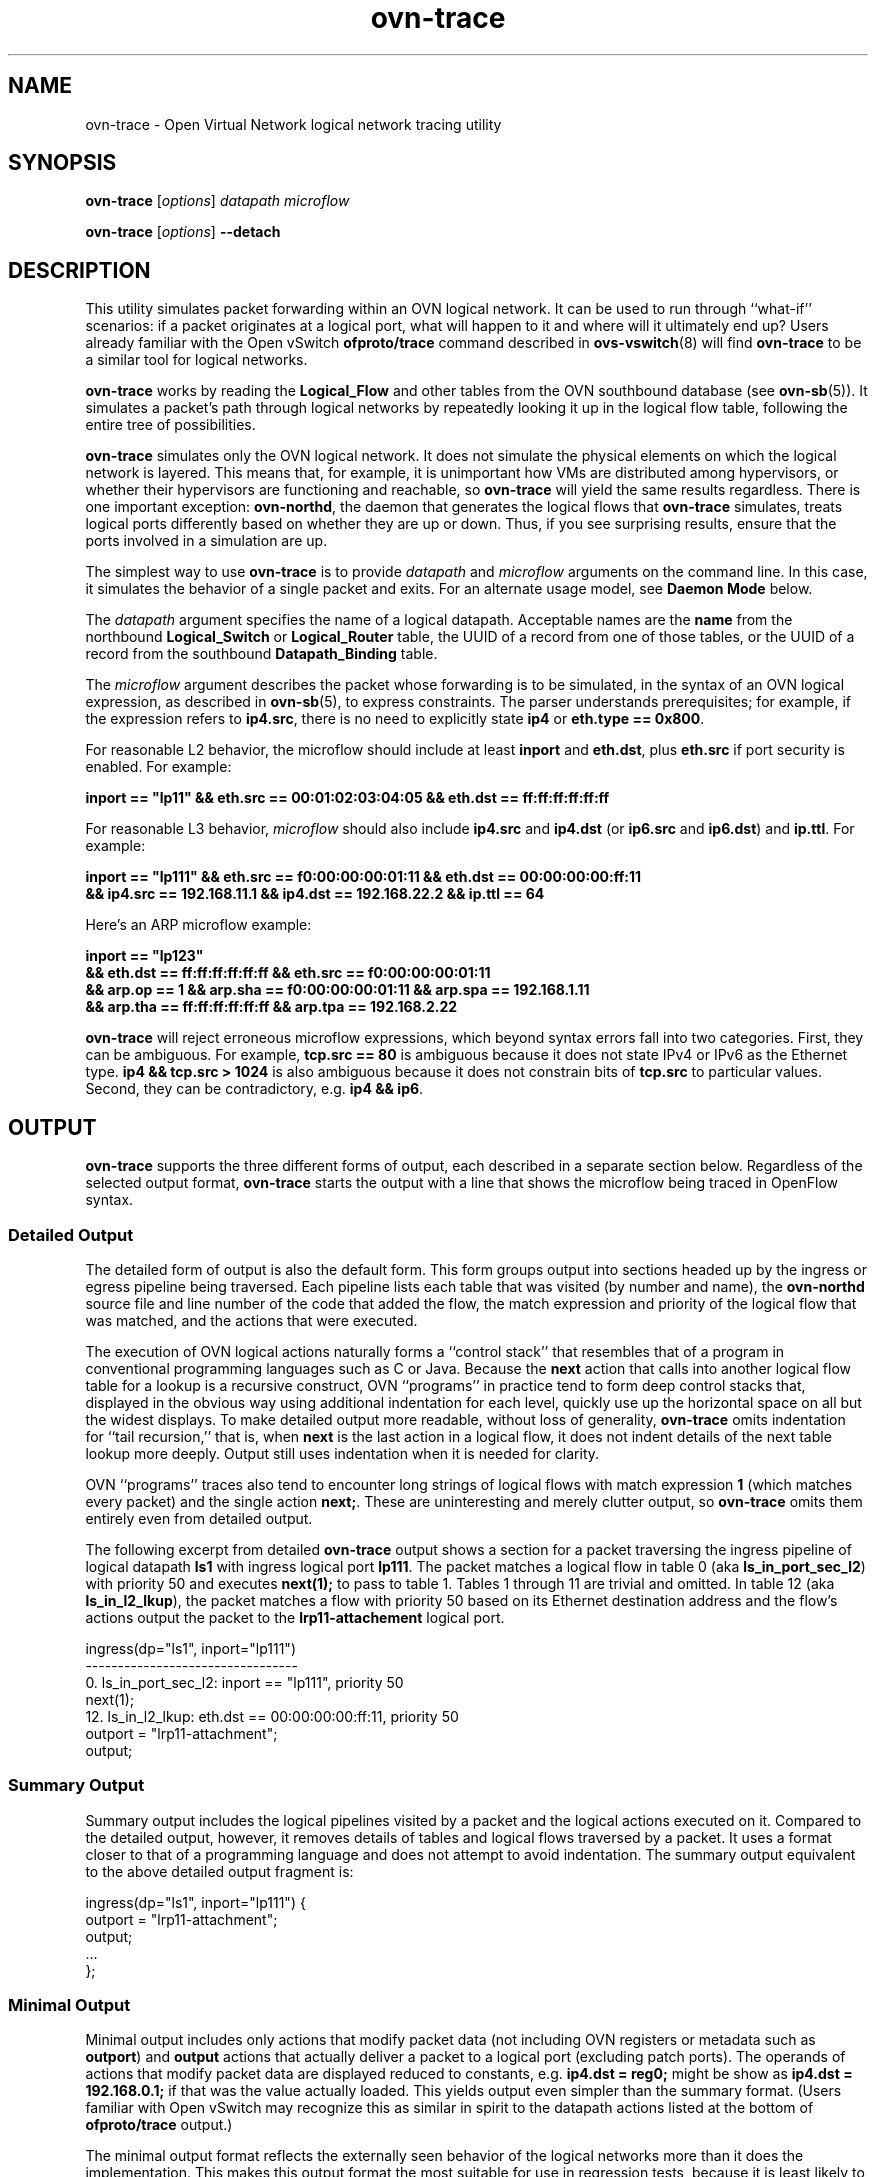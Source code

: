 '\" p
.\" -*- nroff -*-
.TH "ovn-trace" 8 "ovn-trace" "Open vSwitch 2\[char46]7\[char46]2" "Open vSwitch Manual"
.fp 5 L CR              \\" Make fixed-width font available as \\fL.
.de TQ
.  br
.  ns
.  TP "\\$1"
..
.de ST
.  PP
.  RS -0.15in
.  I "\\$1"
.  RE
..
.PP
.SH "NAME"
.PP
.PP
ovn-trace \- Open Virtual Network logical network tracing utility
.SH "SYNOPSIS"
.PP
\fBovn\-trace\fR [\fIoptions\fR] \fIdatapath\fR \fImicroflow\fR
.PP
\fBovn\-trace\fR [\fIoptions\fR] \fB\-\-detach\fR
.SH "DESCRIPTION"
.PP
.PP
This utility simulates packet forwarding within an OVN logical network\[char46] It can be used to run through ``what-if\(cq\(cq scenarios: if a packet originates at a logical port, what will happen to it and where will it ultimately end up? Users already familiar with the Open vSwitch \fBofproto/trace\fR command described in \fBovs\-vswitch\fR(8) will find \fBovn\-trace\fR to be a similar tool for logical networks\[char46]
.PP
.PP
\fBovn\-trace\fR works by reading the \fBLogical_Flow\fR and other tables from the OVN southbound database (see \fBovn\-sb\fR(5))\[char46] It simulates a packet\(cqs path through logical networks by repeatedly looking it up in the logical flow table, following the entire tree of possibilities\[char46]
.PP
.PP
\fBovn\-trace\fR simulates only the OVN logical network\[char46] It does not simulate the physical elements on which the logical network is layered\[char46] This means that, for example, it is unimportant how VMs are distributed among hypervisors, or whether their hypervisors are functioning and reachable, so \fBovn\-trace\fR will yield the same results regardless\[char46] There is one important exception: \fBovn\-northd\fR, the daemon that generates the logical flows that \fBovn\-trace\fR simulates, treats logical ports differently based on whether they are up or down\[char46] Thus, if you see surprising results, ensure that the ports involved in a simulation are up\[char46]
.PP
.PP
The simplest way to use \fBovn\-trace\fR is to provide \fIdatapath\fR and \fImicroflow\fR arguments on the command line\[char46] In this case, it simulates the behavior of a single packet and exits\[char46] For an alternate usage model, see \fBDaemon Mode\fR below\[char46]
.PP
.PP
The \fIdatapath\fR argument specifies the name of a logical datapath\[char46] Acceptable names are the \fBname\fR from the northbound \fBLogical_Switch\fR or \fBLogical_Router\fR table, the UUID of a record from one of those tables, or the UUID of a record from the southbound \fBDatapath_Binding\fR table\[char46]
.PP
.PP
The \fImicroflow\fR argument describes the packet whose forwarding is to be simulated, in the syntax of an OVN logical expression, as described in \fBovn\-sb\fR(5), to express constraints\[char46] The parser understands prerequisites; for example, if the expression refers to \fBip4\[char46]src\fR, there is no need to explicitly state \fBip4\fR or \fBeth\[char46]type == 0x800\fR\[char46]
.PP
.PP
For reasonable L2 behavior, the microflow should include at least \fBinport\fR and \fBeth\[char46]dst\fR, plus \fBeth\[char46]src\fR if port security is enabled\[char46] For example:
.PP
.nf
\fB
.br
\fB    inport == \(dqlp11\(dq && eth\[char46]src == 00:01:02:03:04:05 && eth\[char46]dst == ff:ff:ff:ff:ff:ff
.br
\fB  \fR
.fi
.PP
.PP
For reasonable L3 behavior, \fImicroflow\fR should also include \fBip4\[char46]src\fR and \fBip4\[char46]dst\fR (or \fBip6\[char46]src\fR and \fBip6\[char46]dst\fR) and \fBip\[char46]ttl\fR\[char46] For example:
.PP
.nf
\fB
.br
\fB    inport == \(dqlp111\(dq && eth\[char46]src == f0:00:00:00:01:11 && eth\[char46]dst == 00:00:00:00:ff:11
.br
\fB    && ip4\[char46]src == 192\[char46]168\[char46]11\[char46]1 && ip4\[char46]dst == 192\[char46]168\[char46]22\[char46]2 && ip\[char46]ttl == 64
.br
\fB  \fR
.fi
.PP
.PP
Here\(cqs an ARP microflow example:
.PP
.nf
\fB
.br
\fB    inport == \(dqlp123\(dq
.br
\fB    && eth\[char46]dst == ff:ff:ff:ff:ff:ff && eth\[char46]src == f0:00:00:00:01:11
.br
\fB    && arp\[char46]op == 1 && arp\[char46]sha == f0:00:00:00:01:11 && arp\[char46]spa == 192\[char46]168\[char46]1\[char46]11
.br
\fB    && arp\[char46]tha == ff:ff:ff:ff:ff:ff && arp\[char46]tpa == 192\[char46]168\[char46]2\[char46]22
.br
\fB  \fR
.fi
.PP
.PP
\fBovn\-trace\fR will reject erroneous microflow expressions, which beyond syntax errors fall into two categories\[char46] First, they can be ambiguous\[char46] For example, \fBtcp\[char46]src == 80\fR is ambiguous because it does not state IPv4 or IPv6 as the Ethernet type\[char46] \fBip4
&& tcp\[char46]src > 1024\fR is also ambiguous because it does not constrain bits of \fBtcp\[char46]src\fR to particular values\[char46] Second, they can be contradictory, e\[char46]g\[char46] \fBip4 && ip6\fR\[char46]
.SH "OUTPUT"
.PP
.PP
\fBovn\-trace\fR supports the three different forms of output, each described in a separate section below\[char46] Regardless of the selected output format, \fBovn\-trace\fR starts the output with a line that shows the microflow being traced in OpenFlow syntax\[char46]
.SS "Detailed Output"
.PP
.PP
The detailed form of output is also the default form\[char46] This form groups output into sections headed up by the ingress or egress pipeline being traversed\[char46] Each pipeline lists each table that was visited (by number and name), the \fBovn\-northd\fR source file and line number of the code that added the flow, the match expression and priority of the logical flow that was matched, and the actions that were executed\[char46]
.PP
.PP
The execution of OVN logical actions naturally forms a ``control stack\(cq\(cq that resembles that of a program in conventional programming languages such as C or Java\[char46] Because the \fBnext\fR action that calls into another logical flow table for a lookup is a recursive construct, OVN ``programs\(cq\(cq in practice tend to form deep control stacks that, displayed in the obvious way using additional indentation for each level, quickly use up the horizontal space on all but the widest displays\[char46] To make detailed output more readable, without loss of generality, \fBovn\-trace\fR omits indentation for ``tail recursion,\(cq\(cq that is, when \fBnext\fR is the last action in a logical flow, it does not indent details of the next table lookup more deeply\[char46] Output still uses indentation when it is needed for clarity\[char46]
.PP
.PP
OVN ``programs\(cq\(cq traces also tend to encounter long strings of logical flows with match expression \fB1\fR (which matches every packet) and the single action \fBnext;\fR\[char46] These are uninteresting and merely clutter output, so \fBovn\-trace\fR omits them entirely even from detailed output\[char46]
.PP
.PP
The following excerpt from detailed \fBovn\-trace\fR output shows a section for a packet traversing the ingress pipeline of logical datapath \fBls1\fR with ingress logical port \fBlp111\fR\[char46] The packet matches a logical flow in table 0 (aka \fBls_in_port_sec_l2\fR) with priority 50 and executes \fBnext(1);\fR to pass to table 1\[char46] Tables 1 through 11 are trivial and omitted\[char46] In table 12 (aka \fBls_in_l2_lkup\fR), the packet matches a flow with priority 50 based on its Ethernet destination address and the flow\(cqs actions output the packet to the \fBlrp11\-attachement\fR logical port\[char46]
.PP
.nf
\fL
.br
\fL    ingress(dp=\(dqls1\(dq, inport=\(dqlp111\(dq)
.br
\fL    \-\-\-\-\-\-\-\-\-\-\-\-\-\-\-\-\-\-\-\-\-\-\-\-\-\-\-\-\-\-\-\-\-
.br
\fL    0\[char46] ls_in_port_sec_l2: inport == \(dqlp111\(dq, priority 50
.br
\fL    next(1);
.br
\fL    12\[char46] ls_in_l2_lkup: eth\[char46]dst == 00:00:00:00:ff:11, priority 50
.br
\fL    outport = \(dqlrp11\-attachment\(dq;
.br
\fL    output;
.br
\fL  \fR
.fi
.SS "Summary Output"
.PP
.PP
Summary output includes the logical pipelines visited by a packet and the logical actions executed on it\[char46] Compared to the detailed output, however, it removes details of tables and logical flows traversed by a packet\[char46] It uses a format closer to that of a programming language and does not attempt to avoid indentation\[char46] The summary output equivalent to the above detailed output fragment is:
.PP
.nf
\fL
.br
\fL    ingress(dp=\(dqls1\(dq, inport=\(dqlp111\(dq) {
.br
\fL    outport = \(dqlrp11\-attachment\(dq;
.br
\fL    output;
.br
\fL    \[char46]\[char46]\[char46]
.br
\fL    };
.br
\fL  \fR
.fi
.SS "Minimal Output"
.PP
.PP
Minimal output includes only actions that modify packet data (not including OVN registers or metadata such as \fBoutport\fR) and \fBoutput\fR actions that actually deliver a packet to a logical port (excluding patch ports)\[char46] The operands of actions that modify packet data are displayed reduced to constants, e\[char46]g\[char46] \fBip4\[char46]dst =
reg0;\fR might be show as \fBip4\[char46]dst = 192\[char46]168\[char46]0\[char46]1;\fR if that was the value actually loaded\[char46] This yields output even simpler than the summary format\[char46] (Users familiar with Open vSwitch may recognize this as similar in spirit to the datapath actions listed at the bottom of \fBofproto/trace\fR output\[char46])
.PP
.PP
The minimal output format reflects the externally seen behavior of the logical networks more than it does the implementation\[char46] This makes this output format the most suitable for use in regression tests, because it is least likely to change when logical flow tables are rearranged without semantic change\[char46]
.SH "DAEMON MODE"
.PP
.PP
If \fBovn\-trace\fR is invoked with the \fB\-\-detach\fR option (see \fBDaemon Options\fR, below), it runs in the background as a daemon and accepts commands from \fBovs\-appctl\fR (or another JSON-RPC client) indefinitely\[char46] The currently supported commands are described below\[char46]
.PP
.PP
.RS
.TP
\fBtrace\fR [\fIoptions\fR] \fIdatapath\fR \fImicroflow\fR
Traces \fImicroflow\fR through \fIdatapath\fR and replies with the results of the trace\[char46] Accepts the \fIoptions\fR described under \fBTrace Options\fR below\[char46]
.TP
\fBexit\fR
Causes \fBovn\-trace\fR to gracefully terminate\[char46]
.RE
.SH "OPTIONS"
.SS "Trace Options"
.TP
\fB\-\-detailed\fR
.TQ .5in
\fB\-\-summary\fR
.TQ .5in
\fB\-\-minimal\fR
These options control the form and level of detail in \fBovn\-trace\fR output\[char46] If more than one of these options is specified, all of the selected forms are output, in the order listed above, each headed by a banner line\[char46] If none of these options is given, \fB\-\-detailed\fR is the default\[char46] See \fBOutput\fR, above, for a description of each kind of output\[char46]
.TP
\fB\-\-all\fR
Selects all three forms of output\[char46]
.TP
\fB\-\-ovs\fR[\fB=\fR\fIremote\fR]
Makes \fBovn\-trace\fR attempt to obtain and display the OpenFlow flows that correspond to each OVN logical flow\[char46] To do so, \fBovn\-trace\fR connects to \fIremote\fR (by default, \fBunix:/usr/var/run/openvswitch/br\-int\[char46]mgmt\fR) over OpenFlow and retrieves the flows\[char46] If \fIremote\fR is specified, it must be an active OpenFlow connection method described in \fBovs\-ofctl\fR(8)\[char46]
.IP
To make the best use of the output, it is important to understand the relationship between logical flows and OpenFlow flows\[char46] \fBovn\-architecture\fR(7), under \fBArchitectural Physical Life
Cycle of a Packet\fR, describes this relationship\[char46] Keep in mind the following points:
.RS
.IP \(bu
\fBovn\-trace\fR currently shows all the OpenFlow flows to which a logical flow corresponds, even though an actual packet ordinarily matches only one of these\[char46]
.IP \(bu
Some logical flows can map to the Open vSwitch ``conjunctive match\(cq\(cq extension (see \fBovs\-fields\fR(7))\[char46] Currently \fBovn\-trace\fR cannot display the flows with \fBconjunction\fR actions that effectively produce the \fBconj_id\fR match\[char46]
.IP \(bu
Some logical flows may not be represented in the OpenFlow tables on a given hypervisor, if they could not be used on that hypervisor\[char46]
.IP \(bu
Some OpenFlow flows do not correspond to logical flows, such as OpenFlow flows that map between physical and logical ports\[char46] These flows will never show up in a trace\[char46]
.IP \(bu
When \fBovn\-trace\fR omits uninteresting logical flows from output, it does not look up the corresponding OpenFlow flows\[char46]
.RE
.SS "Daemon Options"
.TP
\fB\-\-pidfile\fR[\fB=\fR\fIpidfile\fR]
Causes a file (by default, \fB\fIprogram\fB\[char46]pid\fR) to be created indicating the PID of the running process\[char46] If the \fIpidfile\fR argument is not specified, or if it does not begin with \fB/\fR, then it is created in \fB/usr/var/run/openvswitch\fR\[char46]
.IP
If \fB\-\-pidfile\fR is not specified, no pidfile is created\[char46]
.TP
\fB\-\-overwrite\-pidfile\fR
By default, when \fB\-\-pidfile\fR is specified and the specified pidfile already exists and is locked by a running process, the daemon refuses to start\[char46] Specify \fB\-\-overwrite\-pidfile\fR to cause it to instead overwrite the pidfile\[char46]
.IP
When \fB\-\-pidfile\fR is not specified, this option has no effect\[char46]
.TP
\fB\-\-detach\fR
Runs this program as a background process\[char46] The process forks, and in the child it starts a new session, closes the standard file descriptors (which has the side effect of disabling logging to the console), and changes its current directory to the root (unless \fB\-\-no\-chdir\fR is specified)\[char46] After the child completes its initialization, the parent exits\[char46]
.TP
\fB\-\-monitor\fR
Creates an additional process to monitor this program\[char46] If it dies due to a signal that indicates a programming error (\fBSIGABRT\fR, \fBSIGALRM\fR, \fBSIGBUS\fR, \fBSIGFPE\fR, \fBSIGILL\fR, \fBSIGPIPE\fR, \fBSIGSEGV\fR, \fBSIGXCPU\fR, or \fBSIGXFSZ\fR) then the monitor process starts a new copy of it\[char46] If the daemon dies or exits for another reason, the monitor process exits\[char46]
.IP
This option is normally used with \fB\-\-detach\fR, but it also functions without it\[char46]
.TP
\fB\-\-no\-chdir\fR
By default, when \fB\-\-detach\fR is specified, the daemon changes its current working directory to the root directory after it detaches\[char46] Otherwise, invoking the daemon from a carelessly chosen directory would prevent the administrator from unmounting the file system that holds that directory\[char46]
.IP
Specifying \fB\-\-no\-chdir\fR suppresses this behavior, preventing the daemon from changing its current working directory\[char46] This may be useful for collecting core files, since it is common behavior to write core dumps into the current working directory and the root directory is not a good directory to use\[char46]
.IP
This option has no effect when \fB\-\-detach\fR is not specified\[char46]
.TP
\fB\-\-no\-self\-confinement\fR
By default this daemon will try to self-confine itself to work with files under well-known directories whitelisted at build time\[char46] It is better to stick with this default behavior and not to use this flag unless some other Access Control is used to confine daemon\[char46] Note that in contrast to other access control implementations that are typically enforced from kernel-space (e\[char46]g\[char46] DAC or MAC), self-confinement is imposed from the user-space daemon itself and hence should not be considered as a full confinement strategy, but instead should be viewed as an additional layer of security\[char46]
.TP
\fB\-\-user=\fR\fIuser\fR\fB:\fR\fIgroup\fR
Causes this program to run as a different user specified in \fIuser\fR\fB:\fR\fIgroup\fR, thus dropping most of the root privileges\[char46] Short forms \fIuser\fR and \fB:\fR\fIgroup\fR are also allowed, with current user or group assumed, respectively\[char46] Only daemons started by the root user accepts this argument\[char46]
.IP
On Linux, daemons will be granted \fBCAP_IPC_LOCK\fR and \fBCAP_NET_BIND_SERVICES\fR before dropping root privileges\[char46] Daemons that interact with a datapath, such as \fBovs\-vswitchd\fR, will be granted two additional capabilities, namely \fBCAP_NET_ADMIN\fR and \fBCAP_NET_RAW\fR\[char46] The capability change will apply even if the new user is root\[char46]
.IP
On Windows, this option is not currently supported\[char46] For security reasons, specifying this option will cause the daemon process not to start\[char46]
.SS "Logging Options"
.TP
\fB\-v\fR[\fIspec\fR]
.TQ .5in
\fB\-\-verbose=\fR[\fIspec\fR]
Sets logging levels\[char46] Without any \fIspec\fR, sets the log level for every module and destination to \fBdbg\fR\[char46] Otherwise, \fIspec\fR is a list of words separated by spaces or commas or colons, up to one from each category below:
.RS
.IP \(bu
A valid module name, as displayed by the \fBvlog/list\fR command on \fBovs\-appctl\fR(8), limits the log level change to the specified module\[char46]
.IP \(bu
\fBsyslog\fR, \fBconsole\fR, or \fBfile\fR, to limit the log level change to only to the system log, to the console, or to a file, respectively\[char46] (If \fB\-\-detach\fR is specified, the daemon closes its standard file descriptors, so logging to the console will have no effect\[char46])
.IP
On Windows platform, \fBsyslog\fR is accepted as a word and is only useful along with the \fB\-\-syslog\-target\fR option (the word has no effect otherwise)\[char46]
.IP \(bu
\fBoff\fR, \fBemer\fR, \fBerr\fR, \fBwarn\fR, \fBinfo\fR, or \fBdbg\fR, to control the log level\[char46] Messages of the given severity or higher will be logged, and messages of lower severity will be filtered out\[char46] \fBoff\fR filters out all messages\[char46] See \fBovs\-appctl\fR(8) for a definition of each log level\[char46]
.RE
.IP
Case is not significant within \fIspec\fR\[char46]
.IP
Regardless of the log levels set for \fBfile\fR, logging to a file will not take place unless \fB\-\-log\-file\fR is also specified (see below)\[char46]
.IP
For compatibility with older versions of OVS, \fBany\fR is accepted as a word but has no effect\[char46]
.TP
\fB\-v\fR
.TQ .5in
\fB\-\-verbose\fR
Sets the maximum logging verbosity level, equivalent to \fB\-\-verbose=dbg\fR\[char46]
.TP
\fB\-vPATTERN:\fR\fIdestination\fR\fB:\fR\fIpattern\fR
.TQ .5in
\fB\-\-verbose=PATTERN:\fR\fIdestination\fR\fB:\fR\fIpattern\fR
Sets the log pattern for \fIdestination\fR to \fIpattern\fR\[char46] Refer to \fBovs\-appctl\fR(8) for a description of the valid syntax for \fIpattern\fR\[char46]
.TP
\fB\-vFACILITY:\fR\fIfacility\fR
.TQ .5in
\fB\-\-verbose=FACILITY:\fR\fIfacility\fR
Sets the RFC5424 facility of the log message\[char46] \fIfacility\fR can be one of \fBkern\fR, \fBuser\fR, \fBmail\fR, \fBdaemon\fR, \fBauth\fR, \fBsyslog\fR, \fBlpr\fR, \fBnews\fR, \fBuucp\fR, \fBclock\fR, \fBftp\fR, \fBntp\fR, \fBaudit\fR, \fBalert\fR, \fBclock2\fR, \fBlocal0\fR, \fBlocal1\fR, \fBlocal2\fR, \fBlocal3\fR, \fBlocal4\fR, \fBlocal5\fR, \fBlocal6\fR or \fBlocal7\fR\[char46] If this option is not specified, \fBdaemon\fR is used as the default for the local system syslog and \fBlocal0\fR is used while sending a message to the target provided via the \fB\-\-syslog\-target\fR option\[char46]
.TP
\fB\-\-log\-file\fR[\fB=\fR\fIfile\fR]
Enables logging to a file\[char46] If \fIfile\fR is specified, then it is used as the exact name for the log file\[char46] The default log file name used if \fIfile\fR is omitted is \fB/usr/var/log/openvswitch/\fIprogram\fB\[char46]log\fR\[char46]
.TP
\fB\-\-syslog\-target=\fR\fIhost\fR\fB:\fR\fIport\fR
Send syslog messages to UDP \fIport\fR on \fIhost\fR, in addition to the system syslog\[char46] The \fIhost\fR must be a numerical IP address, not a hostname\[char46]
.TP
\fB\-\-syslog\-method=\fR\fImethod\fR
Specify \fImethod\fR as how syslog messages should be sent to syslog daemon\[char46] The following forms are supported:
.RS
.IP \(bu
\fBlibc\fR, to use the libc \fBsyslog()\fR function\[char46] This is the default behavior\[char46] Downside of using this options is that libc adds fixed prefix to every message before it is actually sent to the syslog daemon over \fB/dev/log\fR UNIX domain socket\[char46]
.IP \(bu
\fBunix:\fIfile\fB\fR, to use a UNIX domain socket directly\[char46] It is possible to specify arbitrary message format with this option\[char46] However, \fBrsyslogd 8\[char46]9\fR and older versions use hard coded parser function anyway that limits UNIX domain socket use\[char46] If you want to use arbitrary message format with older \fBrsyslogd\fR versions, then use UDP socket to localhost IP address instead\[char46]
.IP \(bu
\fBudp:\fIip\fB:\fIport\fB\fR, to use a UDP socket\[char46] With this method it is possible to use arbitrary message format also with older \fBrsyslogd\fR\[char46] When sending syslog messages over UDP socket extra precaution needs to be taken into account, for example, syslog daemon needs to be configured to listen on the specified UDP port, accidental iptables rules could be interfering with local syslog traffic and there are some security considerations that apply to UDP sockets, but do not apply to UNIX domain sockets\[char46]
.RE
.SS "PKI Options"
.PP
.PP
PKI configuration is required to use SSL for the connection to the database (and the switch, if \fB\-\-ovs\fR is specified)\[char46]
.RS
.TP
\fB\-p\fR \fIprivkey\[char46]pem\fR
.TQ .5in
\fB\-\-private\-key=\fR\fIprivkey\[char46]pem\fR
Specifies a PEM file containing the private key used as identity for outgoing SSL connections\[char46]
.TP
\fB\-c\fR \fIcert\[char46]pem\fR
.TQ .5in
\fB\-\-certificate=\fR\fIcert\[char46]pem\fR
Specifies a PEM file containing a certificate that certifies the private key specified on \fB\-p\fR or \fB\-\-private\-key\fR to be trustworthy\[char46] The certificate must be signed by the certificate authority (CA) that the peer in SSL connections will use to verify it\[char46]
.TP
\fB\-C\fR \fIcacert\[char46]pem\fR
.TQ .5in
\fB\-\-ca\-cert=\fR\fIcacert\[char46]pem\fR
Specifies a PEM file containing the CA certificate for verifying certificates presented to this program by SSL peers\[char46] (This may be the same certificate that SSL peers use to verify the certificate specified on \fB\-c\fR or \fB\-\-certificate\fR, or it may be a different one, depending on the PKI design in use\[char46])
.TP
\fB\-C none\fR
.TQ .5in
\fB\-\-ca\-cert=none\fR
Disables verification of certificates presented by SSL peers\[char46] This introduces a security risk, because it means that certificates cannot be verified to be those of known trusted hosts\[char46]
.RE
.SS "Other Options"
.TP
\fB\-\-db\fR \fIdatabase\fR
The OVSDB database remote to contact\[char46] If the \fBOVN_SB_DB\fR environment variable is set, its value is used as the default\[char46] Otherwise, the default is \fBunix:/usr/var/run/openvswitch/db\[char46]sock\fR, but this default is unlikely to be useful outside of single-machine OVN test environments\[char46]
.RS
.TP
\fB\-h\fR
.TQ .5in
\fB\-\-help\fR
Prints a brief help message to the console\[char46]
.TP
\fB\-V\fR
.TQ .5in
\fB\-\-version\fR
Prints version information to the console\[char46]
.RE
